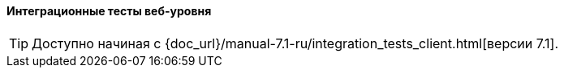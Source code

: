 :sourcesdir: ../../../../source

[[integration_tests_client]]
==== Интеграционные тесты веб-уровня

[TIP]
====
Доступно начиная с {doc_url}/manual-7.1-ru/integration_tests_client.html[версии 7.1].
====